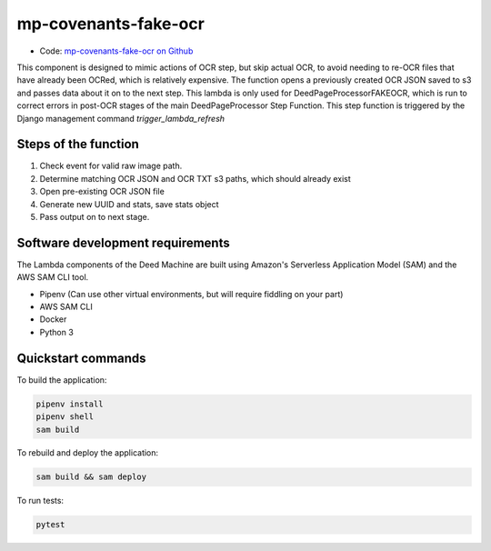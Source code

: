 .. _mp-covenants-fake-ocr:

mp-covenants-fake-ocr
===============================

- Code: `mp-covenants-fake-ocr on Github <https://github.com/UMNLibraries/mp-covenants-fake-ocr>`_

This component is designed to mimic actions of OCR step, but skip actual OCR, to avoid needing to re-OCR files that have already been OCRed, which is relatively expensive. The function opens a previously created OCR JSON saved to s3 and passes data about it on to the next step. This lambda is only used for DeedPageProcessorFAKEOCR, which is run to correct errors in post-OCR stages of the main DeedPageProcessor Step Function. This step function is triggered by the Django management command `trigger_lambda_refresh`


Steps of the function
---------------------

1. Check event for valid raw image path.
2. Determine matching OCR JSON and OCR TXT s3 paths, which should already exist
3. Open pre-existing OCR JSON file
4. Generate new UUID and stats, save stats object
5. Pass output on to next stage.

Software development requirements
---------------------------------

The Lambda components of the Deed Machine are built using Amazon's Serverless Application Model (SAM) and the AWS SAM CLI tool.

- Pipenv (Can use other virtual environments, but will require fiddling on your part)
- AWS SAM CLI
- Docker
- Python 3

Quickstart commands
-------------------

To build the application:

.. code-block:: bash

    pipenv install
    pipenv shell
    sam build

To rebuild and deploy the application:

.. code-block:: bash

    sam build && sam deploy

To run tests:

.. code-block:: bash

    pytest
